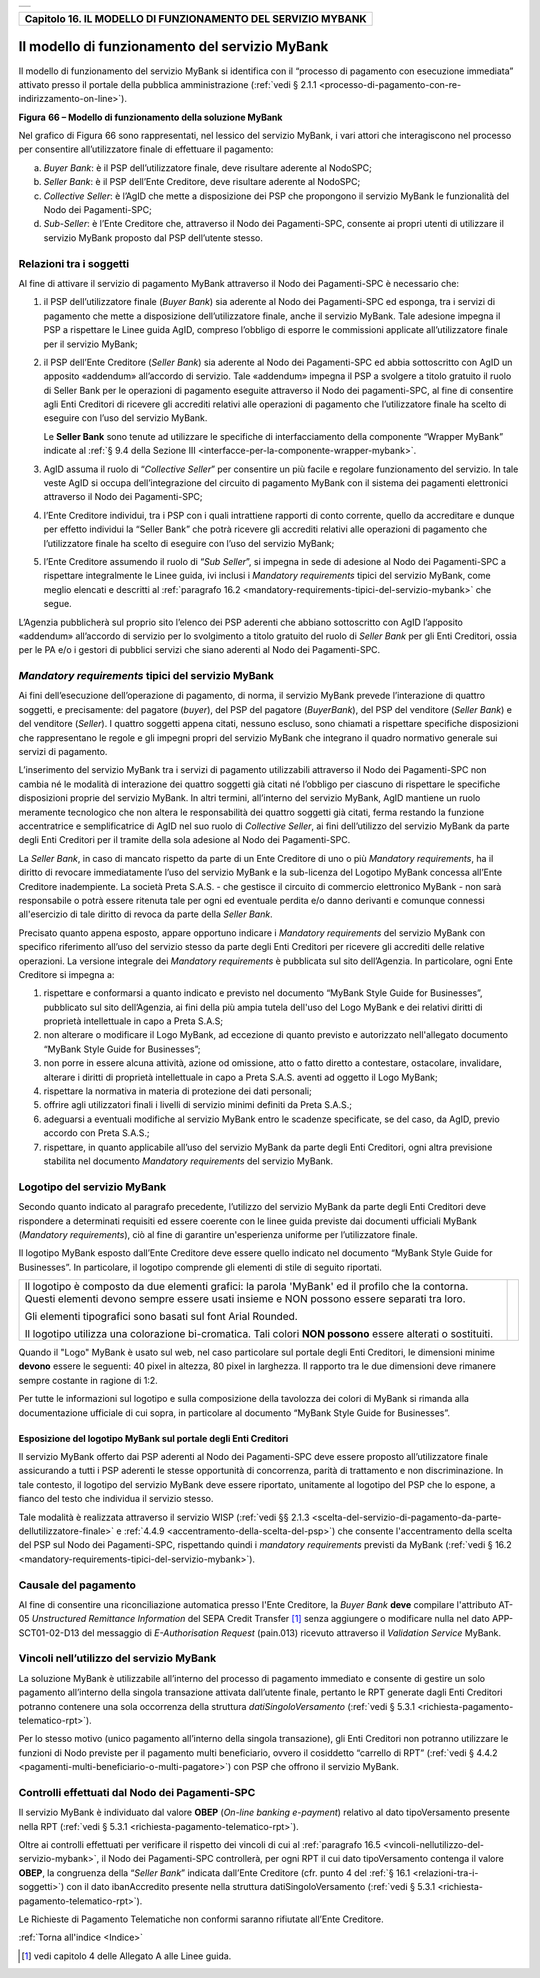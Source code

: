 ﻿+-----------------------------------------------------------------------+
| |AGID_logo_carta_intestata-02.png|                                    |
+-----------------------------------------------------------------------+

.. _Capitolo16:

+------------------------------------------------------------------+
| **Capitolo 16. IL MODELLO DI FUNZIONAMENTO DEL SERVIZIO MYBANK** |
+------------------------------------------------------------------+

.. _il-modello-di-funzionamento-del-servizio-mybank:

Il modello di funzionamento del servizio MyBank
===============================================

Il modello di funzionamento del servizio MyBank si identifica con il
“processo di pagamento con esecuzione immediata” attivato presso il
portale della pubblica amministrazione (:ref:`vedi § 2.1.1 <processo-di-pagamento-con-re-indirizzamento-on-line>`).

|image1|

**Figura** **66 – Modello di funzionamento della soluzione MyBank**

Nel grafico di Figura 66 sono rappresentati, nel lessico del servizio
MyBank, i vari attori che interagiscono nel processo per consentire
all’utilizzatore finale di effettuare il pagamento:

a) *Buyer Bank*: è il PSP dell’utilizzatore finale, deve risultare aderente al NodoSPC;

b) *Seller Bank*: è il PSP dell’Ente Creditore, deve risultare aderente al NodoSPC;

c) *Collective Seller*: è l’AgID che mette a disposizione dei PSP che propongono il servizio MyBank le funzionalità del Nodo dei
   Pagamenti-SPC;

d) *Sub-Seller*: è l’Ente Creditore che, attraverso il Nodo dei Pagamenti-SPC, consente ai propri utenti di utilizzare il servizio
   MyBank proposto dal PSP dell’utente stesso.

.. _Relazioni tra i soggetti:
   
Relazioni tra i soggetti
------------------------

Al fine di attivare il servizio di pagamento MyBank attraverso il Nodo
dei Pagamenti-SPC è necessario che:

1. il PSP dell’utilizzatore finale (*Buyer Bank*) sia aderente al Nodo
   dei Pagamenti-SPC ed esponga, tra i servizi di pagamento che
   mette a disposizione dell’utilizzatore finale, anche il servizio
   MyBank. Tale adesione impegna il PSP a rispettare le Linee guida
   AgID, compreso l’obbligo di esporre le commissioni applicate
   all’utilizzatore finale per il servizio MyBank;

2. il PSP dell’Ente Creditore (*Seller Bank*) sia aderente al Nodo dei
   Pagamenti-SPC ed abbia sottoscritto con AgID un apposito
   «addendum» all’accordo di servizio.
   Tale «addendum» impegna il PSP a svolgere a titolo gratuito il ruolo
   di Seller Bank per le operazioni di pagamento eseguite attraverso il
   Nodo dei pagamenti-SPC, al fine di consentire agli Enti Creditori di
   ricevere gli accrediti relativi alle operazioni di pagamento che
   l’utilizzatore finale ha scelto di eseguire con l’uso del servizio
   MyBank.

   Le **Seller Bank** sono tenute ad utilizzare le specifiche di
   interfacciamento della componente “Wrapper MyBank” indicate al :ref:`§ 9.4 della Sezione III <interfacce-per-la-componente-wrapper-mybank>`.

3. AgID assuma il ruolo di “*Collective Seller*” per consentire un
   più facile e regolare funzionamento del servizio. In tale veste
   AgID si occupa dell’integrazione del circuito di pagamento MyBank
   con il sistema dei pagamenti elettronici attraverso il Nodo dei
   Pagamenti-SPC;

4. l’Ente Creditore individui, tra i PSP con i quali intrattiene
   rapporti di conto corrente, quello da accreditare e dunque per
   effetto individui la “Seller Bank” che potrà ricevere gli
   accrediti relativi alle operazioni di pagamento che
   l’utilizzatore finale ha scelto di eseguire con l’uso del
   servizio MyBank;

5. l’Ente Creditore assumendo il ruolo di “*Sub Seller*”, si impegna
   in sede di adesione al Nodo dei Pagamenti-SPC a rispettare
   integralmente le Linee guida, ivi inclusi i *Mandatory requirements*
   tipici del servizio MyBank, come meglio elencati e descritti al
   :ref:`paragrafo 16.2 <mandatory-requirements-tipici-del-servizio-mybank>` che segue.

L’Agenzia pubblicherà sul proprio sito l’elenco dei PSP aderenti che
abbiano sottoscritto con AgID l’apposito «addendum» all’accordo di
servizio per lo svolgimento a titolo gratuito del ruolo di *Seller Bank*
per gli Enti Creditori, ossia per le PA e/o i gestori di pubblici
servizi che siano aderenti al Nodo dei Pagamenti-SPC.

.. _Mandatory requirements:

*Mandatory requirements* tipici del servizio MyBank
---------------------------------------------------

Ai fini dell’esecuzione dell’operazione di pagamento, di norma, il
servizio MyBank prevede l’interazione di quattro soggetti, e
precisamente: del pagatore (*buyer*), del PSP del pagatore (*BuyerBank*),
del PSP del venditore (*Seller Bank*) e del venditore
(*Seller*). I quattro soggetti appena citati, nessuno escluso, sono
chiamati a rispettare specifiche disposizioni che rappresentano le
regole e gli impegni propri del servizio MyBank che integrano il quadro
normativo generale sui servizi di pagamento.

L’inserimento del servizio MyBank tra i servizi di pagamento
utilizzabili attraverso il Nodo dei Pagamenti-SPC non cambia né le
modalità di interazione dei quattro soggetti già citati né l’obbligo per
ciascuno di rispettare le specifiche disposizioni proprie del servizio
MyBank. In altri termini, all’interno del servizio MyBank, AgID mantiene
un ruolo meramente tecnologico che non altera le responsabilità dei
quattro soggetti già citati, ferma restando la funzione accentratrice e
semplificatrice di AgID nel suo ruolo di *Collective Seller*, ai fini
dell’utilizzo del servizio MyBank da parte degli Enti Creditori per il
tramite della sola adesione al Nodo dei Pagamenti-SPC.

La *Seller Bank*, in caso di mancato rispetto da parte di un Ente
Creditore di uno o più *Mandatory requirements*, ha il diritto di
revocare immediatamente l’uso del servizio MyBank e la sub-licenza del
Logotipo MyBank concessa all’Ente Creditore inadempiente. La società
Preta S.A.S. - che gestisce il circuito di commercio elettronico MyBank
- non sarà responsabile o potrà essere ritenuta tale per ogni ed
eventuale perdita e/o danno derivanti e comunque connessi all'esercizio
di tale diritto di revoca da parte della *Seller Bank*.

Precisato quanto appena esposto, appare opportuno indicare i *Mandatory
requirements* del servizio MyBank con specifico riferimento all’uso del
servizio stesso da parte degli Enti Creditori per ricevere gli accrediti
delle relative operazioni. La versione integrale dei *Mandatory
requirements* è pubblicata sul sito dell’Agenzia. In particolare, ogni
Ente Creditore si impegna a:

1. rispettare e conformarsi a quanto indicato e previsto nel documento
   “MyBank Style Guide for Businesses”, pubblicato sul sito
   dell’Agenzia, ai fini della più ampia tutela dell'uso del Logo
   MyBank e dei relativi diritti di proprietà intellettuale in capo
   a Preta S.A.S;

2. non alterare o modificare il Logo MyBank, ad eccezione di quanto
   previsto e autorizzato nell'allegato documento “MyBank Style Guide
   for Businesses”;

3. non porre in essere alcuna attività, azione od omissione, atto o
   fatto diretto a contestare, ostacolare, invalidare, alterare i
   diritti di proprietà intellettuale in capo a Preta S.A.S. aventi
   ad oggetto il Logo MyBank;

4. rispettare la normativa in materia di protezione dei dati personali;

5. offrire agli utilizzatori finali i livelli di servizio minimi
   definiti da Preta S.A.S.;

6. adeguarsi a eventuali modifiche al servizio MyBank entro le scadenze
   specificate, se del caso, da AgID, previo accordo con Preta
   S.A.S.;

7. rispettare, in quanto applicabile all’uso del servizio MyBank da
   parte degli Enti Creditori, ogni altra previsione stabilita nel
   documento *Mandatory requirements* del servizio MyBank.
   
.. _Logotipo del servizio MyBank:

Logotipo del servizio MyBank
----------------------------

Secondo quanto indicato al paragrafo precedente, l’utilizzo del servizio
MyBank da parte degli Enti Creditori deve rispondere a determinati
requisiti ed essere coerente con le linee guida previste dai documenti
ufficiali MyBank (*Mandatory requirements*), ciò al fine di garantire
un'esperienza uniforme per l’utilizzatore finale.

Il logotipo MyBank esposto dall’Ente Creditore deve essere quello
indicato nel documento “MyBank Style Guide for Businesses”. In
particolare, il logotipo comprende gli elementi di stile di seguito
riportati.

+-----------------------------------+-----------------------------------+
| Il logotipo è composto da due     | |logo_MyBank_positive.png|        |
| elementi grafici: la parola       |                                   |
| 'MyBank' ed il profilo che la     |                                   |
| contorna. Questi elementi devono  |                                   |
| sempre essere usati insieme e NON |                                   |
| possono essere separati tra loro. |                                   |
|                                   |                                   |
| Gli elementi tipografici sono     |                                   |
| basati sul font Arial Rounded.    |                                   |
|                                   |                                   |
| Il logotipo utilizza una          |                                   |
| colorazione bi-cromatica. Tali    |                                   |
| colori **NON possono** essere     |                                   |
| alterati o sostituiti.            |                                   |
+-----------------------------------+-----------------------------------+

Quando il "Logo" MyBank è usato sul web, nel caso particolare sul
portale degli Enti Creditori, le dimensioni minime **devono** essere le
seguenti: 40 pixel in altezza, 80 pixel in larghezza. Il rapporto tra le
due dimensioni deve rimanere sempre costante in ragione di 1:2.

Per tutte le informazioni sul logotipo e sulla composizione della
tavolozza dei colori di MyBank si rimanda alla documentazione ufficiale
di cui sopra, in particolare al documento “MyBank Style Guide for
Businesses”.

.. _Esposizione del logotipo MyBank sul portale degli Enti Creditori:

Esposizione del logotipo MyBank sul portale degli Enti Creditori
~~~~~~~~~~~~~~~~~~~~~~~~~~~~~~~~~~~~~~~~~~~~~~~~~~~~~~~~~~~~~~~~

Il servizio MyBank offerto dai PSP aderenti al Nodo dei Pagamenti-SPC
deve essere proposto all’utilizzatore finale assicurando a tutti i PSP
aderenti le stesse opportunità di concorrenza, parità di trattamento e
non discriminazione. In tale contesto, il logotipo del servizio MyBank
deve essere riportato, unitamente al logotipo del PSP che lo espone, a
fianco del testo che individua il servizio stesso.

Tale modalità è realizzata attraverso il servizio WISP (:ref:`vedi §§ 2.1.3 <scelta-del-servizio-di-pagamento-da-parte-dellutilizzatore-finale>` e
:ref:`4.4.9 <accentramento-della-scelta-del-psp>`) che consente l'accentramento della scelta del PSP sul Nodo dei Pagamenti-SPC, rispettando quindi i *mandatory requirements* previsti da
MyBank (:ref:`vedi § 16.2 <mandatory-requirements-tipici-del-servizio-mybank>`).

.. _Causale del pagamento:

Causale del pagamento
---------------------

Al fine di consentire una riconciliazione automatica presso l'Ente
Creditore, la *Buyer Bank* **deve** compilare l'attributo AT-05
*Unstructured Remittance Information* del SEPA Credit Transfer [1]_
senza aggiungere o modificare nulla nel dato APP-SCT01-02-D13 del
messaggio di *E-Authorisation Request* (pain.013) ricevuto attraverso il
*Validation Service* MyBank.

.. _Vincoli nell’utilizzo del servizio MyBank:

Vincoli nell’utilizzo del servizio MyBank
-----------------------------------------

La soluzione MyBank è utilizzabile all’interno del processo di pagamento
immediato e consente di gestire un solo pagamento all’interno della
singola transazione attivata dall’utente finale, pertanto le RPT
generate dagli Enti Creditori potranno contenere una sola occorrenza
della struttura *datiSingoloVersamento* (:ref:`vedi § 5.3.1 <richiesta-pagamento-telematico-rpt>`).

Per lo stesso motivo (unico pagamento all’interno della singola
transazione), gli Enti Creditori non potranno utilizzare le funzioni di
Nodo previste per il pagamento multi beneficiario, ovvero il cosiddetto
“carrello di RPT” (:ref:`vedi § 4.4.2 <pagamenti-multi-beneficiario-o-multi-pagatore>`) con PSP che offrono il servizio MyBank.

.. _Controlli effettuati dal Nodo dei Pagamenti-SPC:

Controlli effettuati dal Nodo dei Pagamenti-SPC
-----------------------------------------------

Il servizio MyBank è individuato dal valore **OBEP**
(*On-line banking e-payment*) relativo al dato tipoVersamento presente nella RPT
(:ref:`vedi § 5.3.1 <richiesta-pagamento-telematico-rpt>`).

Oltre ai controlli effettuati per verificare il rispetto dei vincoli di
cui al :ref:`paragrafo 16.5 <vincoli-nellutilizzo-del-servizio-mybank>`, il Nodo dei Pagamenti-SPC controllerà, per ogni
RPT il cui dato tipoVersamento contenga il valore **OBEP**, la
congruenza della “*Seller Bank*” indicata dall’Ente Creditore (cfr.
punto 4 del :ref:`§ 16.1 <relazioni-tra-i-soggetti>`) con il dato ibanAccredito presente nella struttura
datiSingoloVersamento (:ref:`vedi § 5.3.1 <richiesta-pagamento-telematico-rpt>`).

Le Richieste di Pagamento Telematiche non conformi saranno rifiutate
all’Ente Creditore.

:ref:`Torna all'indice <Indice>`

.. [1]
   vedi capitolo 4 delle Allegato A alle Linee guida.

.. |AGID_logo_carta_intestata-02.png| image:: ../media/header.png
   :width: 5.90551in
   :height: 1.30277in
.. |image1| image:: ./myMediaFolder/media/image2.png
   :width: 6.69306in
   :height: 3.78146in
.. |logo_MyBank_positive.png| image:: ./myMediaFolder/media/image3.png
   :width: 0.83056in
   :height: 0.41667in
